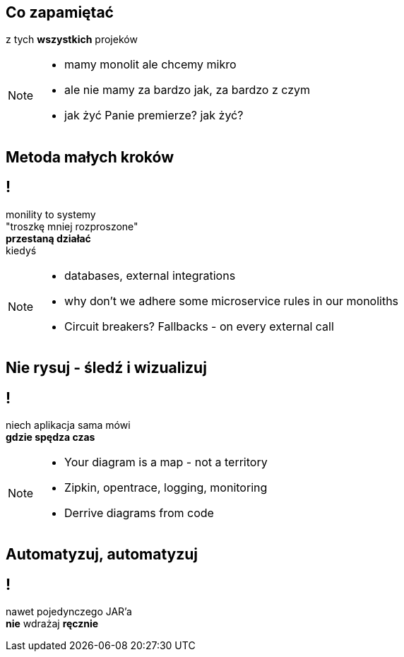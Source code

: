 == Co zapamiętać

[.statement]
z tych *wszystkich* projeków

[NOTE.speaker]
====
* mamy monolit ale chcemy mikro
* ale nie mamy za bardzo jak, za bardzo z czym
* jak żyć Panie premierze? jak żyć?
====

== Metoda małych kroków

== !

[.statement]
monility to systemy +
"troszkę mniej rozproszone" +
[.pull-right]#*przestaną działać*# +
[.pull-right]#kiedyś#

[NOTE.speaker]
====
* databases, external integrations
* why don't we adhere some microservice rules in our monoliths
* Circuit breakers? Fallbacks - on every external call
====

// [%notitle]
== Nie rysuj - śledź i wizualizuj

== !

[.statement]
// diagramy to tylko mapa +
niech aplikacja sama mówi +
*gdzie spędza czas*

[NOTE.speaker]
====
* Your diagram is a map - not a territory
* Zipkin, opentrace, logging, monitoring
* Derrive diagrams from code
====

// [%notitle]
// == Centralne logowanie

// [.statement]
// *loguj centralnie* +
// kto nie zabił serwera _grep_ em +
// niech pierwszy rzuci kamieniem

// [%notitle]
// == Consumer Driven Contracts
//
// [.statement]
// monolityczne aplikacje +
// komunikują się [pull-right]#*przez API*# +
// z zewnętrznym API też należy je testować
//
// [NOTE.speaker]
// ====
// * Consumer Driven Contracts
// * Pact, Spring contracts
// ====

// [%notitle]
== Automatyzuj, automatyzuj

== !

[.statement]
nawet pojedynczego JAR'a +
*nie* wdrażaj *ręcznie*
